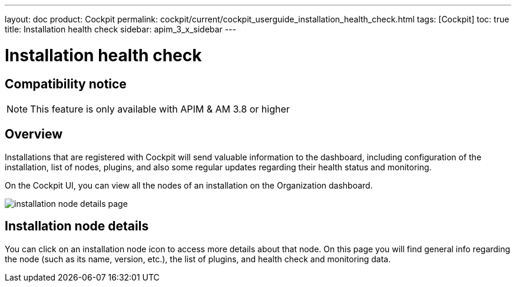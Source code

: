 ---
layout: doc
product: Cockpit
permalink: cockpit/current/cockpit_userguide_installation_health_check.html
tags: [Cockpit]
toc: true
title: Installation health check
sidebar: apim_3_x_sidebar
---

= Installation health check

== Compatibility notice

NOTE: This feature is only available with APIM & AM 3.8 or higher

== Overview

Installations that are registered with Cockpit will send valuable information to the dashboard, including configuration of the installation, list of nodes, plugins, and also some regular updates regarding their health status and monitoring.

On the Cockpit UI, you can view all the nodes of an installation on the Organization dashboard.

image:cockpit/installation-node-details-page.png[]

== Installation node details

You can click on an installation node icon to access more details about that node. On this page you will find general info regarding the node (such as its name, version, etc.), the list of plugins, and health check and monitoring data.

